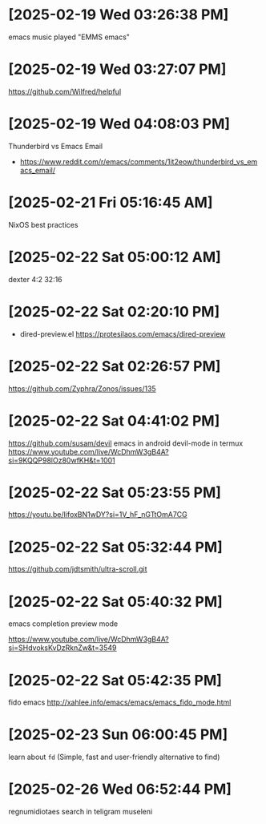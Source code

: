 * [2025-02-19 Wed 03:26:38 PM]
emacs music played "EMMS emacs"
* [2025-02-19 Wed 03:27:07 PM]
https://github.com/Wilfred/helpful

* [2025-02-19 Wed 04:08:03 PM]

Thunderbird vs Emacs Email
- https://www.reddit.com/r/emacs/comments/1it2eow/thunderbird_vs_emacs_email/

* [2025-02-21 Fri 05:16:45 AM]

NixOS best practices
* [2025-02-22 Sat 05:00:12 AM]

dexter 4:2 32:16
* [2025-02-22 Sat 02:20:10 PM]

- dired-preview.el
  https://protesilaos.com/emacs/dired-preview

* [2025-02-22 Sat 02:26:57 PM]

https://github.com/Zyphra/Zonos/issues/135

* [2025-02-22 Sat 04:41:02 PM]
https://github.com/susam/devil
emacs in android devil-mode in termux
https://www.youtube.com/live/WcDhmW3gB4A?si=9KQQP98lOz80wfKH&t=1001

* [2025-02-22 Sat 05:23:55 PM]

https://youtu.be/IifoxBN1wDY?si=1V_hF_nGTtOmA7CG


* [2025-02-22 Sat 05:32:44 PM]

https://github.com/jdtsmith/ultra-scroll.git

* [2025-02-22 Sat 05:40:32 PM]

emacs completion preview mode

https://www.youtube.com/live/WcDhmW3gB4A?si=SHdvoksKvDzRknZw&t=3549
* [2025-02-22 Sat 05:42:35 PM]

fido emacs
http://xahlee.info/emacs/emacs/emacs_fido_mode.html
* [2025-02-23 Sun 06:00:45 PM]

learn about =fd= (Simple, fast and user-friendly alternative to find) 
* [2025-02-26 Wed 06:52:44 PM]

regnumidiotaes search in teligram museleni
